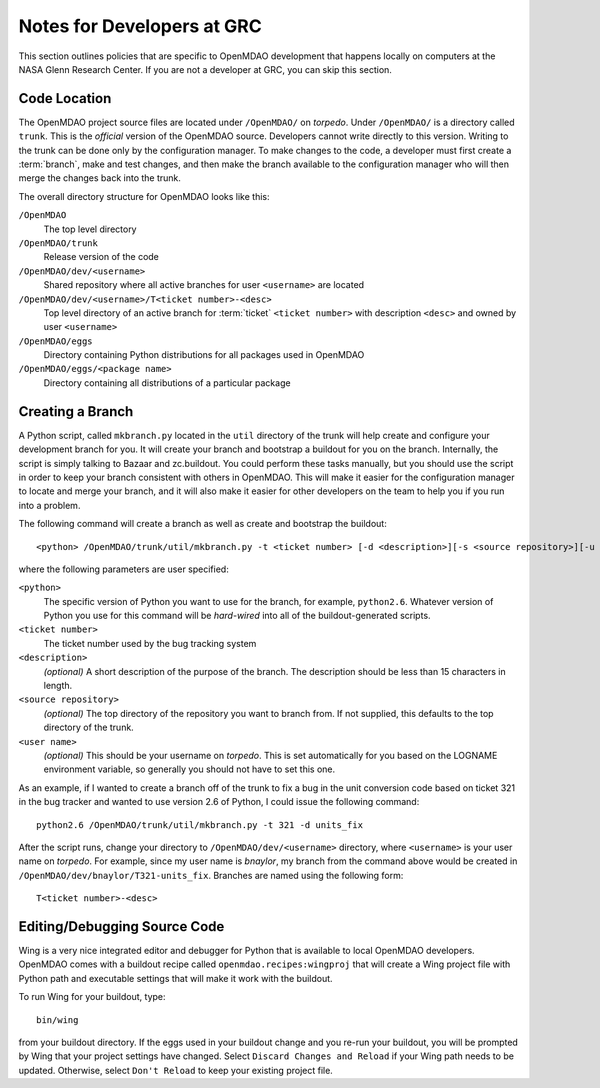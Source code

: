 
Notes for Developers at GRC
---------------------------

This section outlines policies that are specific to OpenMDAO development that
happens locally on computers at the NASA Glenn Research Center. If you
are not a developer at GRC, you can skip this section.



Code Location
=============


The OpenMDAO project source files are located under ``/OpenMDAO/`` on
*torpedo*.  Under ``/OpenMDAO/``
is a directory called ``trunk``.  This is the *official* version of the
OpenMDAO source. Developers cannot write directly to this version.  Writing
to the trunk can be done only by the configuration manager.  To make changes
to the code, a developer must first create a :term:`branch`, make  and test
changes, and then make the branch available to the configuration manager 
who will then merge the changes back into the trunk.

.. index:: pair: OpenMDAO; directory structure

The overall directory structure for OpenMDAO looks like this:

``/OpenMDAO``
    The top level directory
    
``/OpenMDAO/trunk``
    Release version of the code

``/OpenMDAO/dev/<username>``
    Shared repository where all active branches for user ``<username>`` are
    located

``/OpenMDAO/dev/<username>/T<ticket number>-<desc>``
    Top level directory of an active branch for :term:`ticket` ``<ticket number>``
    with description ``<desc>`` and owned by user ``<username>``
    
``/OpenMDAO/eggs``
    Directory containing Python distributions for all packages used in
    OpenMDAO
    
``/OpenMDAO/eggs/<package name>``
    Directory containing all distributions of a particular package


Creating a Branch
=================


A Python script, called ``mkbranch.py`` located in the ``util`` directory of the
trunk will help create and configure your development branch for you.  It will
create your branch and bootstrap a buildout for you on the branch. Internally,
the script is simply talking to Bazaar and zc.buildout. You could perform these
tasks manually, but you should use the script in order to keep your branch
consistent with others in OpenMDAO.  This will make it easier for the
configuration manager to locate and merge your branch, and it will also make it
easier for other developers on the team to help you if you run into a problem.


.. index:: ticket

The following command will create a branch as well as create and bootstrap the
buildout:

::

  <python> /OpenMDAO/trunk/util/mkbranch.py -t <ticket number> [-d <description>][-s <source repository>][-u <user name>]

where the following parameters are user specified:

``<python>`` 
   The specific version of Python you want to use for the branch, for example,
   ``python2.6``.  Whatever version of Python you use for this command will be
   *hard-wired* into all of the buildout-generated scripts.

``<ticket number>``
   The ticket number used by the bug tracking system
   
``<description>``
   *(optional)* A short description  of the purpose of the branch. The description
   should be less than 15 characters in length. 
   
``<source repository>``
   *(optional)* The top directory of the repository you want to branch from. If
   not supplied, this defaults to the top directory of the trunk.
   
``<user name>``
   *(optional)* This should be your username on *torpedo*.  This is set 
   automatically for you based on the LOGNAME environment variable, so 
   generally you should not have to set this one.
   

As an example, if I wanted to create a branch off of the trunk to fix a bug in
the unit conversion code based on ticket 321 in the bug tracker and wanted to
use version 2.6 of Python, I could issue the following command:

::

   python2.6 /OpenMDAO/trunk/util/mkbranch.py -t 321 -d units_fix 


After the script runs, change your directory to
``/OpenMDAO/dev/<username>`` directory, where ``<username>`` is your
user name on *torpedo*.  For example, since my user name is *bnaylor*, my branch
from the command above would be created in 
``/OpenMDAO/dev/bnaylor/T321-units_fix``. Branches are named using the
following form:

::

  T<ticket number>-<desc>


.. index:: Wing

Editing/Debugging Source Code
=============================

Wing is a very nice integrated editor and debugger for Python that is available to
local OpenMDAO developers.  OpenMDAO comes with a buildout recipe called 
``openmdao.recipes:wingproj`` that will create a Wing project file with
Python path and executable settings that will make it work with the buildout.

To run Wing for your buildout, type:

::

    bin/wing
    
from your buildout directory.  If the eggs used in your buildout change and you
re-run your buildout, you will be prompted by Wing that your project settings
have changed. Select ``Discard Changes and Reload`` if your Wing path needs to
be updated. Otherwise, select ``Don't Reload`` to keep your existing project
file. 


